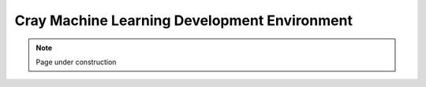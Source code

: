 .. sectionauthor:: Mohsin Ahmed Shaikh <mohsin.shaikh@kaust.edu.sa>
.. meta::
    :description: Cray MLDE
    :keywords: MLDE

================================================
Cray Machine Learning Development Environment
================================================

.. note::
    Page under construction